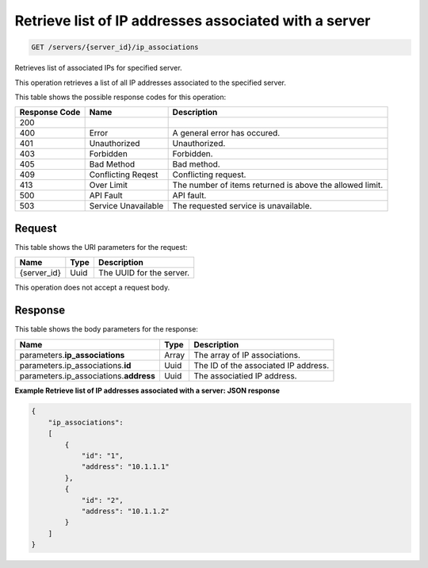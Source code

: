 
.. THIS OUTPUT IS GENERATED FROM THE WADL. DO NOT EDIT.

.. _get-retrieve-list-of-ip-addresses-associated-with-a-server-servers-server-id-ip-associations:

Retrieve list of IP addresses associated with a server
^^^^^^^^^^^^^^^^^^^^^^^^^^^^^^^^^^^^^^^^^^^^^^^^^^^^^^^^^^^^^^^^^^^^^^^^^^^^^^^^

.. code::

    GET /servers/{server_id}/ip_associations

Retrieves list of associated IPs for specified server.

This operation retrieves a list of all IP addresses associated to the specified server.



This table shows the possible response codes for this operation:


+--------------------------+-------------------------+-------------------------+
|Response Code             |Name                     |Description              |
+==========================+=========================+=========================+
|200                       |                         |                         |
+--------------------------+-------------------------+-------------------------+
|400                       |Error                    |A general error has      |
|                          |                         |occured.                 |
+--------------------------+-------------------------+-------------------------+
|401                       |Unauthorized             |Unauthorized.            |
+--------------------------+-------------------------+-------------------------+
|403                       |Forbidden                |Forbidden.               |
+--------------------------+-------------------------+-------------------------+
|405                       |Bad Method               |Bad method.              |
+--------------------------+-------------------------+-------------------------+
|409                       |Conflicting Reqest       |Conflicting request.     |
+--------------------------+-------------------------+-------------------------+
|413                       |Over Limit               |The number of items      |
|                          |                         |returned is above the    |
|                          |                         |allowed limit.           |
+--------------------------+-------------------------+-------------------------+
|500                       |API Fault                |API fault.               |
+--------------------------+-------------------------+-------------------------+
|503                       |Service Unavailable      |The requested service is |
|                          |                         |unavailable.             |
+--------------------------+-------------------------+-------------------------+


Request
""""""""""""""""




This table shows the URI parameters for the request:

+--------------------------+-------------------------+-------------------------+
|Name                      |Type                     |Description              |
+==========================+=========================+=========================+
|{server_id}               |Uuid                     |The UUID for the server. |
+--------------------------+-------------------------+-------------------------+





This operation does not accept a request body.




Response
""""""""""""""""





This table shows the body parameters for the response:

+------------------------------+-----------------------+-----------------------+
|Name                          |Type                   |Description            |
+==============================+=======================+=======================+
|parameters.\                  |Array                  |The array of IP        |
|**ip_associations**           |                       |associations.          |
+------------------------------+-----------------------+-----------------------+
|parameters.ip_associations.\  |Uuid                   |The ID of the          |
|**id**                        |                       |associated IP address. |
+------------------------------+-----------------------+-----------------------+
|parameters.ip_associations.\  |Uuid                   |The associatied IP     |
|**address**                   |                       |address.               |
+------------------------------+-----------------------+-----------------------+







**Example Retrieve list of IP addresses associated with a server: JSON response**


.. code::

   {
       "ip_associations": 
       [
           {
               "id": "1", 
               "address": "10.1.1.1"
           }, 
           {
               "id": "2", 
               "address": "10.1.1.2"
           }
       ]
   }




